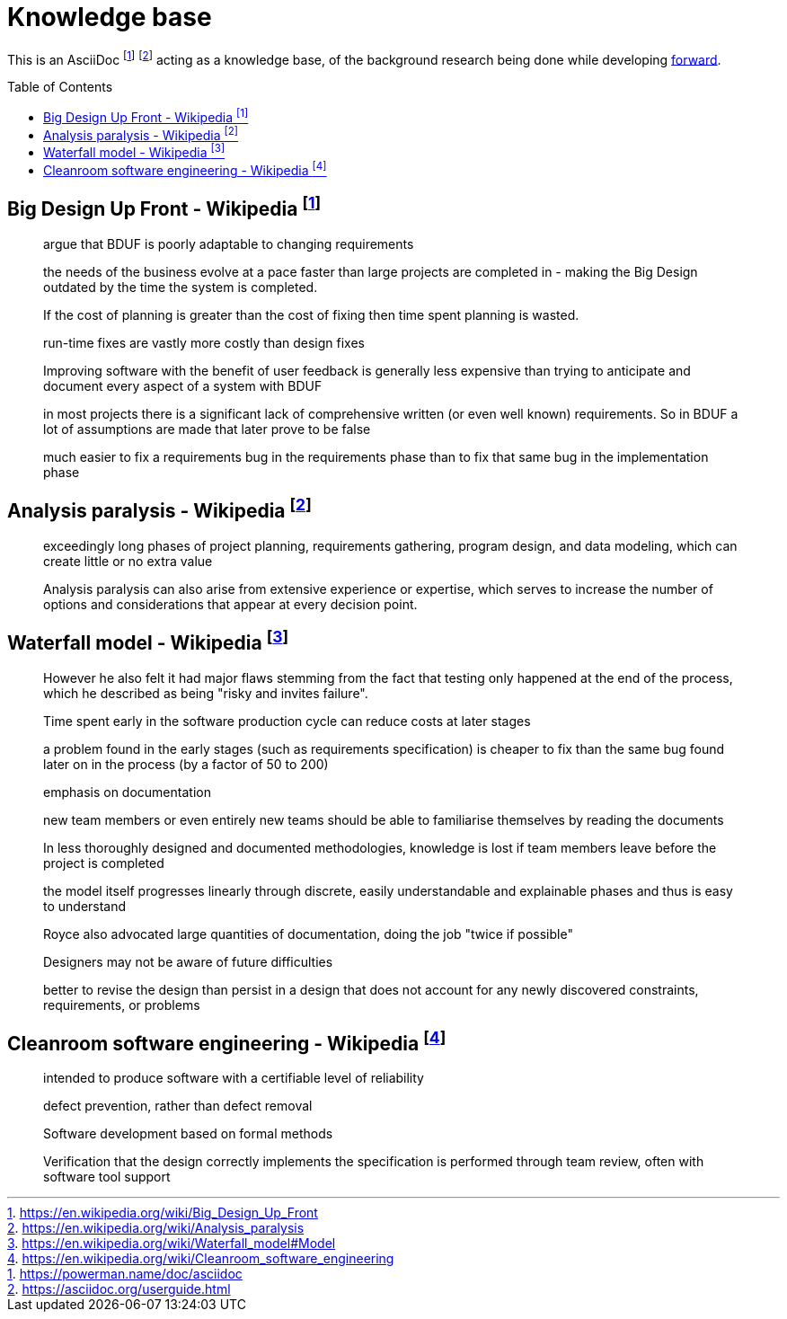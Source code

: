 = Knowledge base
:toc:
:toc-placement!:

This is an AsciiDoc footnote:[https://powerman.name/doc/asciidoc] footnote:[https://asciidoc.org/userguide.html] acting as a knowledge base, of the background research being done while developing link:README.md[forward].

toc::[]


== Big Design Up Front - Wikipedia footnote:[https://en.wikipedia.org/wiki/Big_Design_Up_Front]

> argue that BDUF is poorly adaptable to changing requirements 

> the needs of the business evolve at a pace faster than large projects are completed in - making the Big Design outdated by the time the system is completed. 

> If the cost of planning is greater than the cost of fixing then time spent planning is wasted. 

> run-time fixes are vastly more costly than design fixes 

> Improving software with the benefit of user feedback is generally less expensive than trying to anticipate and document every aspect of a system with BDUF 

> in most projects there is a significant lack of comprehensive written (or even well known) requirements. So in BDUF a lot of assumptions are made that later prove to be false 

> much easier to fix a requirements bug in the requirements phase than to fix that same bug in the implementation phase 

== Analysis paralysis - Wikipedia footnote:[https://en.wikipedia.org/wiki/Analysis_paralysis]

> exceedingly long phases of project planning, requirements gathering, program design, and data modeling, which can create little or no extra value

> Analysis paralysis can also arise from extensive experience or expertise, which serves to increase the number of options and considerations that appear at every decision point.

== Waterfall model - Wikipedia footnote:[https://en.wikipedia.org/wiki/Waterfall_model#Model]

> However he also felt it had major flaws stemming from the fact that testing only happened at the end of the process, which he described as being "risky and invites failure".

> Time spent early in the software production cycle can reduce costs at later stages

> a problem found in the early stages (such as requirements specification) is cheaper to fix than the same bug found later on in the process (by a factor of 50 to 200)

> emphasis on documentation

> new team members or even entirely new teams should be able to familiarise themselves by reading the documents

> In less thoroughly designed and documented methodologies, knowledge is lost if team members leave before the project is completed

> the model itself progresses linearly through discrete, easily understandable and explainable phases and thus is easy to understand

> Royce also advocated large quantities of documentation, doing the job "twice if possible"

> Designers may not be aware of future difficulties

> better to revise the design than persist in a design that does not account for any newly discovered constraints, requirements, or problems

== Cleanroom software engineering - Wikipedia footnote:[https://en.wikipedia.org/wiki/Cleanroom_software_engineering]

> intended to produce software with a certifiable level of reliability

> defect prevention, rather than defect removal

> Software development based on formal methods

> Verification that the design correctly implements the specification is performed through team review, often with software tool support

